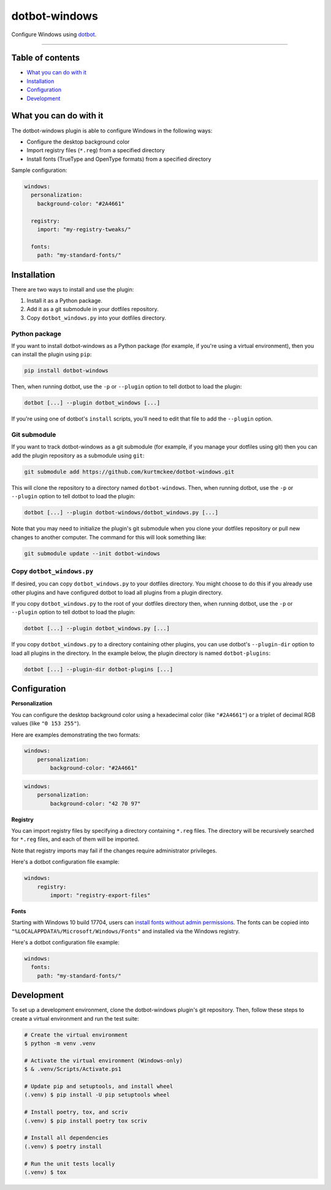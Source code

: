 ..  dotbot-windows -- Configure Windows using dotbot.
..  Copyright 2023-2024 Kurt McKee <contactme@kurtmckee.org>
..  SPDX-License-Identifier: MIT


dotbot-windows
##############

Configure Windows using `dotbot`_.

-------------------------------------------------------------------------------


Table of contents
=================

*   `What you can do with it`_
*   `Installation`_
*   `Configuration`_
*   `Development`_


What you can do with it
=======================

The dotbot-windows plugin is able to configure Windows in the following ways:

*   Configure the desktop background color
*   Import registry files (``*.reg``) from a specified directory
*   Install fonts (TrueType and OpenType formats) from a specified directory

Sample configuration:

..  code-block:: yaml

    windows:
      personalization:
        background-color: "#2A4661"

      registry:
        import: "my-registry-tweaks/"

      fonts:
        path: "my-standard-fonts/"


Installation
============

There are two ways to install and use the plugin:

1.  Install it as a Python package.
2.  Add it as a git submodule in your dotfiles repository.
3.  Copy ``dotbot_windows.py`` into your dotfiles directory.


Python package
--------------

If you want to install dotbot-windows as a Python package
(for example, if you're using a virtual environment),
then you can install the plugin using ``pip``:

..  code-block::

    pip install dotbot-windows

Then, when running dotbot, use the ``-p`` or ``--plugin`` option
to tell dotbot to load the plugin:

..  code-block::

    dotbot [...] --plugin dotbot_windows [...]

If you're using one of dotbot's ``install`` scripts,
you'll need to edit that file to add the ``--plugin`` option.


Git submodule
-------------

If you want to track dotbot-windows as a git submodule
(for example, if you manage your dotfiles using git)
then you can add the plugin repository as a submodule using ``git``:

..  code-block::

    git submodule add https://github.com/kurtmckee/dotbot-windows.git

This will clone the repository to a directory named ``dotbot-windows``.
Then, when running dotbot, use the ``-p`` or ``--plugin`` option
to tell dotbot to load the plugin:

..  code-block::

    dotbot [...] --plugin dotbot-windows/dotbot_windows.py [...]

Note that you may need to initialize the plugin's git submodule
when you clone your dotfiles repository or pull new changes
to another computer.
The command for this will look something like:

..  code-block::

    git submodule update --init dotbot-windows


Copy ``dotbot_windows.py``
--------------------------

If desired, you can copy ``dotbot_windows.py`` to your dotfiles directory.
You might choose to do this if you already use other plugins
and have configured dotbot to load all plugins from a plugin directory.

If you copy ``dotbot_windows.py`` to the root of your dotfiles directory
then, when running dotbot, use the ``-p`` or ``--plugin`` option
to tell dotbot to load the plugin:

..  code-block::

    dotbot [...] --plugin dotbot_windows.py [...]

If you copy ``dotbot_windows.py`` to a directory containing other plugins,
you can use dotbot's ``--plugin-dir`` option to load all plugins in the directory.
In the example below, the plugin directory is named ``dotbot-plugins``:

..  code-block::

    dotbot [...] --plugin-dir dotbot-plugins [...]


Configuration
=============

**Personalization**

You can configure the desktop background color using a hexadecimal color (like ``"#2A4661"``)
or a triplet of decimal RGB values (like ``"0 153 255"``).

Here are examples demonstrating the two formats:

..  code-block:: yaml

    windows:
        personalization:
            background-color: "#2A4661"

..  code-block:: yaml

    windows:
        personalization:
            background-color: "42 70 97"

**Registry**

You can import registry files by specifying a directory containing ``*.reg`` files.
The directory will be recursively searched for ``*.reg`` files,
and each of them will be imported.

Note that registry imports may fail if the changes require administrator privileges.

Here's a dotbot configuration file example:

..  code-block:: yaml

    windows:
        registry:
            import: "registry-export-files"


**Fonts**

Starting with Windows 10 build 17704, users can `install fonts without admin permissions`_.
The fonts can be copied into ``"%LOCALAPPDATA%/Microsoft/Windows/Fonts"``
and installed via the Windows registry.

Here's a dotbot configuration file example:

..  code-block:: yaml

    windows:
      fonts:
        path: "my-standard-fonts/"


Development
===========

To set up a development environment, clone the dotbot-windows plugin's git repository.
Then, follow these steps to create a virtual environment and run the test suite:

..  code-block:: shell

    # Create the virtual environment
    $ python -m venv .venv

    # Activate the virtual environment (Windows-only)
    $ & .venv/Scripts/Activate.ps1

    # Update pip and setuptools, and install wheel
    (.venv) $ pip install -U pip setuptools wheel

    # Install poetry, tox, and scriv
    (.venv) $ pip install poetry tox scriv

    # Install all dependencies
    (.venv) $ poetry install

    # Run the unit tests locally
    (.venv) $ tox


..  Links
..  =====
..
..  _dotbot: https://github.com/anishathalye/dotbot
..  _install fonts without admin permissions: https://blogs.windows.com/windows-insider/2018/06/27/announcing-windows-10-insider-preview-build-17704/
